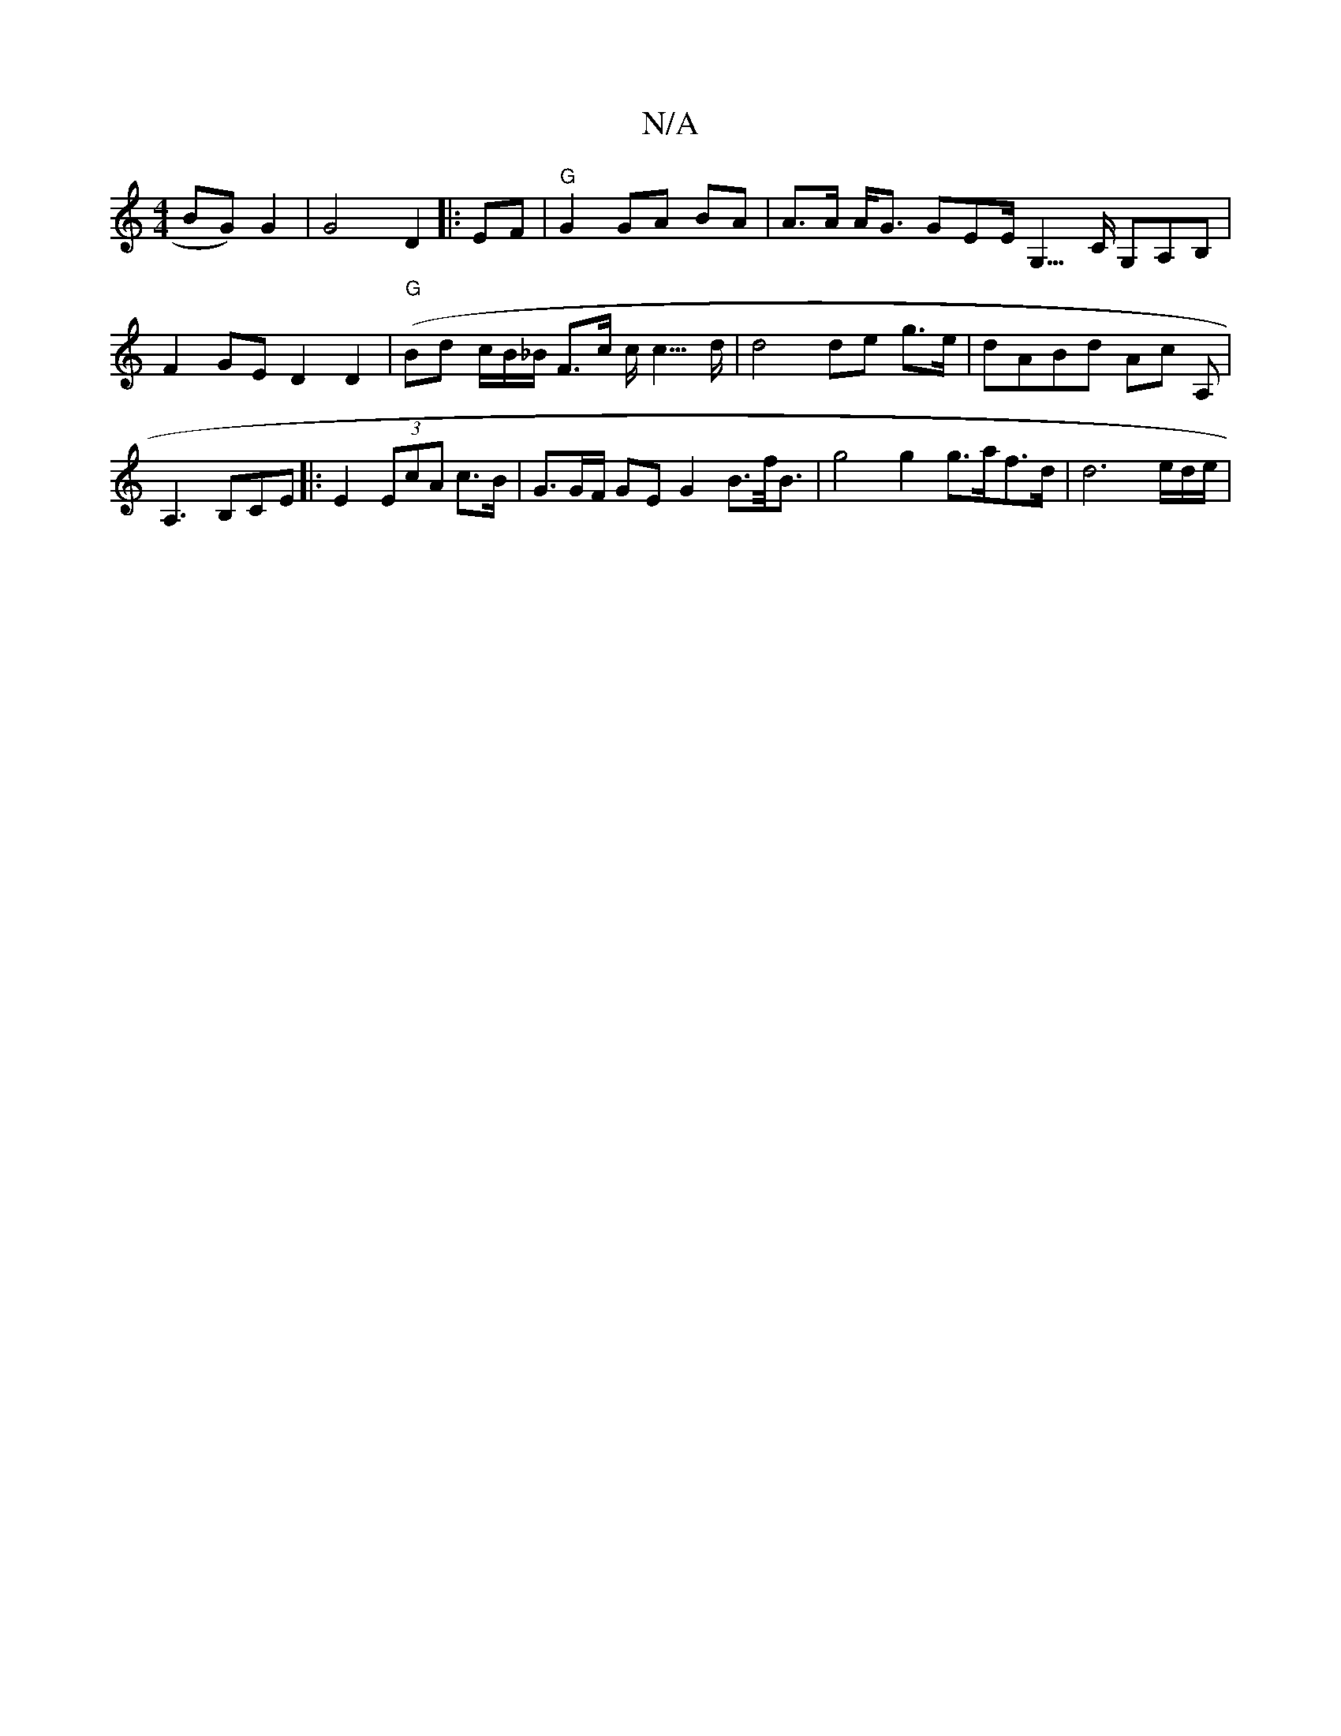 X:1
T:N/A
M:4/4
R:N/A
K:Cmajor
BG)G2|G4 D2 |:EF|"G"G2 GA BA|A>A A<G GEE<G,>C G,A,B,|F2GE D2 D2|("G" Bd- c/B/_B/2 F>c c<c>d | d4 de g>e | dABd Ac A, |
A,3 B,CE |: E2 (3EcA c>B| G3/G/F/ GE G2 B>f<B | g4 g2 g>af>d | d6 e/d/e/ |

e gBc